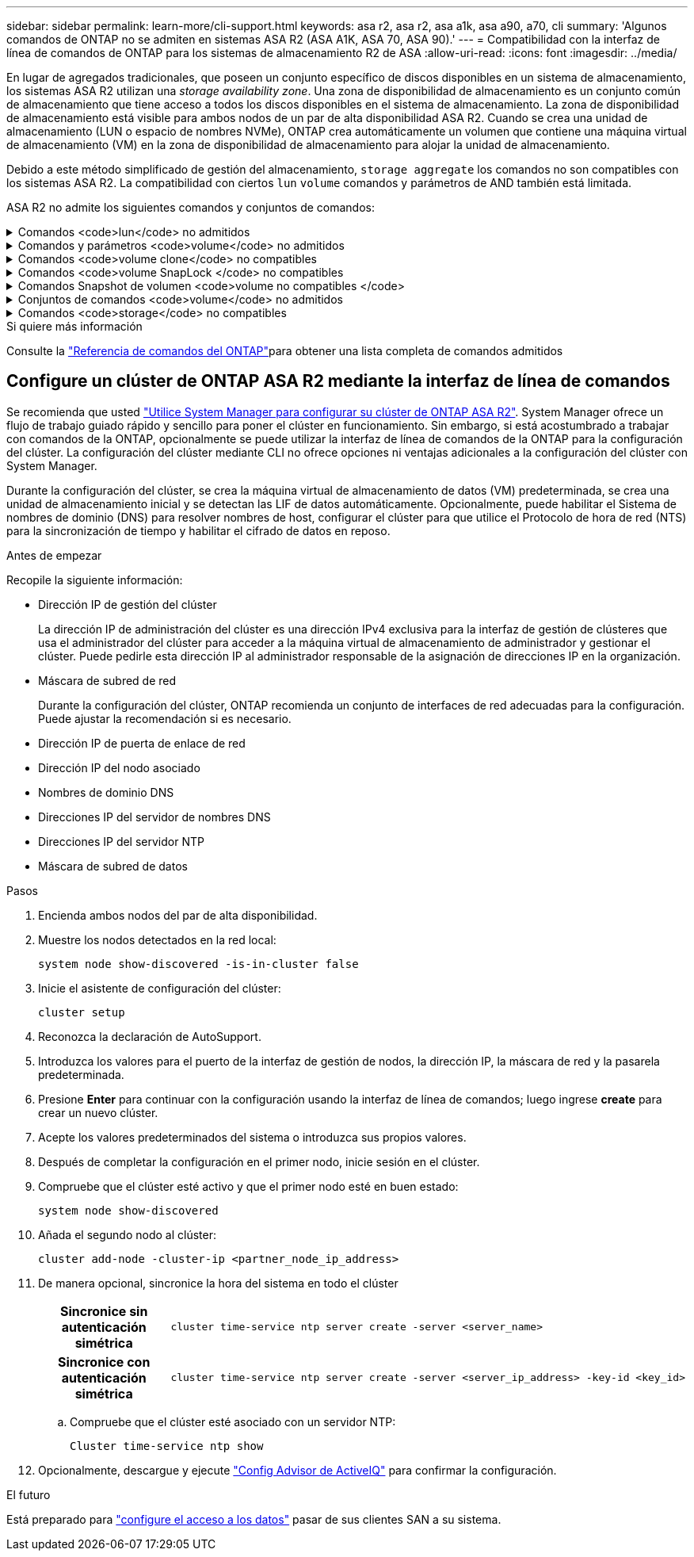 ---
sidebar: sidebar 
permalink: learn-more/cli-support.html 
keywords: asa r2, asa r2, asa a1k, asa a90, a70, cli 
summary: 'Algunos comandos de ONTAP no se admiten en sistemas ASA R2 (ASA A1K, ASA 70, ASA 90).' 
---
= Compatibilidad con la interfaz de línea de comandos de ONTAP para los sistemas de almacenamiento R2 de ASA
:allow-uri-read: 
:icons: font
:imagesdir: ../media/


[role="lead"]
En lugar de agregados tradicionales, que poseen un conjunto específico de discos disponibles en un sistema de almacenamiento, los sistemas ASA R2 utilizan una _storage availability zone_. Una zona de disponibilidad de almacenamiento es un conjunto común de almacenamiento que tiene acceso a todos los discos disponibles en el sistema de almacenamiento. La zona de disponibilidad de almacenamiento está visible para ambos nodos de un par de alta disponibilidad ASA R2. Cuando se crea una unidad de almacenamiento (LUN o espacio de nombres NVMe), ONTAP crea automáticamente un volumen que contiene una máquina virtual de almacenamiento (VM) en la zona de disponibilidad de almacenamiento para alojar la unidad de almacenamiento.

Debido a este método simplificado de gestión del almacenamiento, `storage aggregate` los comandos no son compatibles con los sistemas ASA R2. La compatibilidad con ciertos `lun` `volume` comandos y parámetros de AND también está limitada.

ASA R2 no admite los siguientes comandos y conjuntos de comandos:

.Comandos <code>lun</code> no admitidos
[%collapsible]
====
* `lun copy`
* `lun geometry`
* `lun import`
* `lun mapping add-reportng-nodes`
* `lun mapping-remove-reporting-nodes`
* `lun maxsize`
* `lun move`
* `lun move-in-volume`
+
Este comando se reemplaza con lun rename/vserver nvme namespace rename.

* `lun transition`


====
.Comandos y parámetros <code>volume</code> no admitidos
[%collapsible]
====
* `volume autosize`
* `volume create`
* `volume delete`
* `volume expand`
* `volume modify`
+
Este comando no está disponible cuando se usa junto con los siguientes parámetros:

+
** `-anti-ransomware-state`
** `-autosize`
** `-autosize-mode`
** `-autosize-shrik-threshold-percent`
** `-autosize-reset`
** `-group`
** `-is-cloud-write-enabled`
** `-is-space-enforcement-logical`
** `-max-autosize`
** `-min-autosize`
** `-offline`
** `-online`
** `-percent-snapshot-space`
** `-qos*`
** `-size`
** `-snapshot-policy`
** `-space-guarantee`
** `-space-mgmt-try-first`
** `-state`
** `-tiering-policy`
** `-tiering-minimum-cooling-days`
** `-user`
** `-unix-permisions`
** `-vserver-dr-protection`


* `volume make-vsroot`
* `volume mount`
* `volume move`
* `volume offline`
* `volume rehost`
* `volume rename`
* `volume restrict`
* `volume transition-prepare-to-downgrade`
* `volume unmount`


====
.Comandos <code>volume clone</code> no compatibles
[%collapsible]
====
* `volume clone create`
* `volume clone split`


====
.Comandos <code>volume SnapLock </code> no compatibles
[%collapsible]
====
* `volume snaplock modify`


====
.Comandos Snapshot de volumen <code>volume no compatibles </code>
[%collapsible]
====
* `volume snapshot`
* `volume snapshot autodelete modify`
* `volume snapshot policy modify`


====
.Conjuntos de comandos <code>volume</code> no admitidos
[%collapsible]
====
* `volume activity-tracking`
* `volume analytics`
* `volume conversion`
* `volume file`
* `volume flexcache`
* `volume flexgroup`
* `volume inode-upgrade`
* `volume object-store`
* `volume qtree`
* `volume quota`
* `volume reallocation`
* `volume rebalance`
* `volume recovery-queue`
* `volume schedule-style`


====
.Comandos <code>storage</code> no compatibles
[%collapsible]
====
* `storage failover show-takeover`
* `storage failover show-giveback`
* `storage aggregate relocation`
* `storage disk assign`
* `storage disk partition`
* `storage disk reassign`


====
.Si quiere más información
Consulte la link:https://docs.netapp.com/us-en/ontap-cli/["Referencia de comandos del ONTAP"]para obtener una lista completa de comandos admitidos



== Configure un clúster de ONTAP ASA R2 mediante la interfaz de línea de comandos

Se recomienda que usted link:../install-setup/initialize-ontap-cluster.html["Utilice System Manager para configurar su clúster de ONTAP ASA R2"]. System Manager ofrece un flujo de trabajo guiado rápido y sencillo para poner el clúster en funcionamiento. Sin embargo, si está acostumbrado a trabajar con comandos de la ONTAP, opcionalmente se puede utilizar la interfaz de línea de comandos de la ONTAP para la configuración del clúster. La configuración del clúster mediante CLI no ofrece opciones ni ventajas adicionales a la configuración del clúster con System Manager.

Durante la configuración del clúster, se crea la máquina virtual de almacenamiento de datos (VM) predeterminada, se crea una unidad de almacenamiento inicial y se detectan las LIF de datos automáticamente. Opcionalmente, puede habilitar el Sistema de nombres de dominio (DNS) para resolver nombres de host, configurar el clúster para que utilice el Protocolo de hora de red (NTS) para la sincronización de tiempo y habilitar el cifrado de datos en reposo.

.Antes de empezar
Recopile la siguiente información:

* Dirección IP de gestión del clúster
+
La dirección IP de administración del clúster es una dirección IPv4 exclusiva para la interfaz de gestión de clústeres que usa el administrador del clúster para acceder a la máquina virtual de almacenamiento de administrador y gestionar el clúster. Puede pedirle esta dirección IP al administrador responsable de la asignación de direcciones IP en la organización.

* Máscara de subred de red
+
Durante la configuración del clúster, ONTAP recomienda un conjunto de interfaces de red adecuadas para la configuración. Puede ajustar la recomendación si es necesario.

* Dirección IP de puerta de enlace de red
* Dirección IP del nodo asociado
* Nombres de dominio DNS
* Direcciones IP del servidor de nombres DNS
* Direcciones IP del servidor NTP
* Máscara de subred de datos


.Pasos
. Encienda ambos nodos del par de alta disponibilidad.
. Muestre los nodos detectados en la red local:
+
[source, cli]
----
system node show-discovered -is-in-cluster false
----
. Inicie el asistente de configuración del clúster:
+
[source, cli]
----
cluster setup
----
. Reconozca la declaración de AutoSupport.
. Introduzca los valores para el puerto de la interfaz de gestión de nodos, la dirección IP, la máscara de red y la pasarela predeterminada.
. Presione *Enter* para continuar con la configuración usando la interfaz de línea de comandos; luego ingrese *create* para crear un nuevo clúster.
. Acepte los valores predeterminados del sistema o introduzca sus propios valores.
. Después de completar la configuración en el primer nodo, inicie sesión en el clúster.
. Compruebe que el clúster esté activo y que el primer nodo esté en buen estado:
+
[source, cli]
----
system node show-discovered
----
. Añada el segundo nodo al clúster:
+
[source, cli]
----
cluster add-node -cluster-ip <partner_node_ip_address>
----
. De manera opcional, sincronice la hora del sistema en todo el clúster
+
[cols="1h, 1"]
|===


| Sincronice sin autenticación simétrica  a| 
[source, cli]
----
cluster time-service ntp server create -server <server_name>
----


| Sincronice con autenticación simétrica  a| 
[source, cli]
----
cluster time-service ntp server create -server <server_ip_address> -key-id <key_id>
----
|===
+
.. Compruebe que el clúster esté asociado con un servidor NTP:
+
[source, cli]
----
Cluster time-service ntp show
----


. Opcionalmente, descargue y ejecute link:https://mysupport.netapp.com/site/tools/tool-eula/activeiq-configadvisor["Config Advisor de ActiveIQ"] para confirmar la configuración.


.El futuro
Está preparado para link:../install-setup/set-up-data-access.html["configure el acceso a los datos"] pasar de sus clientes SAN a su sistema.
